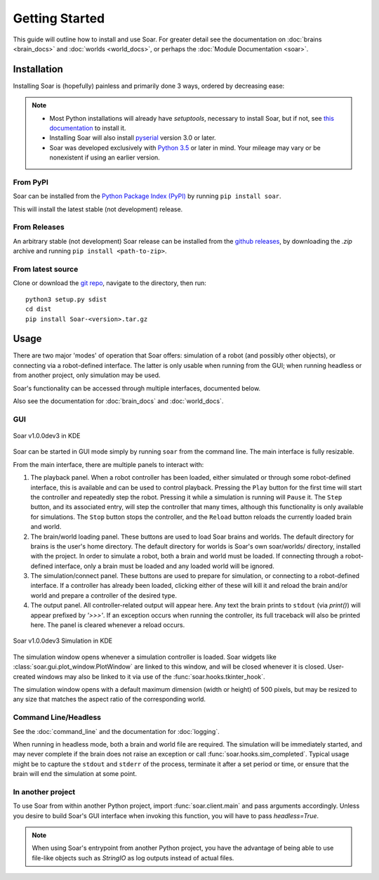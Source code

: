 Getting Started
***************
This guide will outline how to install and use Soar. For greater detail see the documentation on 
:doc:`brains <brain_docs>` and :doc:`worlds <world_docs>`, or perhaps the :doc:`Module Documentation <soar>`.

Installation
============
Installing Soar is (hopefully) painless and primarily done 3 ways, ordered by decreasing ease:

.. note::
   
   * Most Python installations will already have `setuptools`, necessary to install Soar, but if not, see `this documentation`_ to install it.

   * Installing Soar will also install pyserial_ version 3.0 or later.

   * Soar was developed exclusively with `Python 3.5`_ or later in mind. Your mileage may vary or be nonexistent if using an earlier version.

From PyPI
---------
Soar can be installed from the `Python Package Index (PyPI)`_ by running ``pip install soar``.

This will install the latest stable (not development) release.

From Releases
-------------
An arbitrary stable (not development) Soar release can be installed from the `github releases`_, by downloading the
`.zip` archive and running ``pip install <path-to-zip>``.

From latest source
--------------------
Clone or download the `git repo`_, navigate to the directory, then run:
::
    python3 setup.py sdist
    cd dist
    pip install Soar-<version>.tar.gz

.. _Python Package Index (PyPI): https://pypi.python.org/pypi
.. _pyserial: https://pythonhosted.org/pyserial/
.. _this documentation: https://setuptools.readthedocs.io/en/latest/
.. _github releases: https://github.com/arantonitis/soar/releases
.. _git repo: https://github.com/arantonitis/soar
.. _Python 3.5: https://www.python.org/downloads/release/python-350/

Usage
=====
There are two major 'modes' of operation that Soar offers: simulation of a robot (and possibly other objects), or connecting via a robot-defined
interface. The latter is only usable when running from the GUI; when running headless or from another project, only simulation may be used.

Soar's functionality can be accessed through multiple interfaces, documented below.

Also see the documentation for :doc:`brain_docs` and :doc:`world_docs`.

GUI
---
.. figure:: _static/gui.png
   :align: center
   
   Soar v1.0.0dev3 in KDE

Soar can be started in GUI mode simply by running ``soar`` from the command line. The main interface is fully resizable.

From the main interface, there are multiple panels to interact with:

1. The playback panel. When a robot controller has been loaded, either simulated or through some robot-defined interface, this is available
   and can be used to control playback. Pressing the ``Play`` button for the first time will start the controller and repeatedly step the robot.
   Pressing it while a simulation is running will ``Pause`` it. The ``Step`` button, and its associated entry, will step the controller that many
   times, although this functionality is only available for simulations. The ``Stop`` button stops the controller, and the ``Reload`` button reloads
   the currently loaded brain and world.
   
2. The brain/world loading panel. These buttons are used to load Soar brains and worlds. The default directory for brains is the user's home
   directory. The default directory for worlds is Soar's own soar/worlds/ directory, installed with the project. In order to simulate a robot,
   both a brain and world must be loaded. If connecting through a robot-defined interface, only a brain must be loaded and any loaded world will be
   ignored.
   
3. The simulation/connect panel. These buttons are used to prepare for simulation, or connecting to a robot-defined interface. If a controller has
   already been loaded, clicking either of these will kill it and reload the brain and/or world and prepare a controller of the desired type.
   
4. The output panel. All controller-related output will appear here. Any text the brain prints to ``stdout`` (via `print()`) will appear prefixed by
   `'>>>'`. If an exception occurs when running the controller, its full traceback will also be printed here. The panel is cleared whenever a reload
   occurs.
   
.. figure:: _static/sim.png
   :align: center
   
   Soar v1.0.0dev3 Simulation in KDE
   
The simulation window opens whenever a simulation controller is loaded. Soar widgets like :class:`soar.gui.plot_window.PlotWindow` are linked to this
window, and will be closed whenever it is closed. User-created windows may also be linked to it via use of the :func:`soar.hooks.tkinter_hook`.

The simulation window opens with a default maximum dimension (width or height) of 500 pixels, but may be resized to any size that matches the aspect
ratio of the corresponding world.

Command Line/Headless
---------------------
See the :doc:`command_line` and the documentation for :doc:`logging`.

When running in headless mode, both a brain and world file are required. The simulation will be immediately started, and may never complete if the
brain does not raise an exception or call :func:`soar.hooks.sim_completed`. Typical usage might be to capture the ``stdout`` and ``stderr`` of the
process, terminate it after a set period or time, or ensure that the brain will end the simulation at some point.

In another project
------------------

To use Soar from within another Python project, import :func:`soar.client.main` and pass arguments accordingly. Unless you desire to build Soar's
GUI interface when invoking this function, you will have to pass `headless=True`.

.. note::
   When using Soar's entrypoint from another Python project, you have the advantage of being able to use file-like objects such as `StringIO`
   as log outputs instead of actual files.
